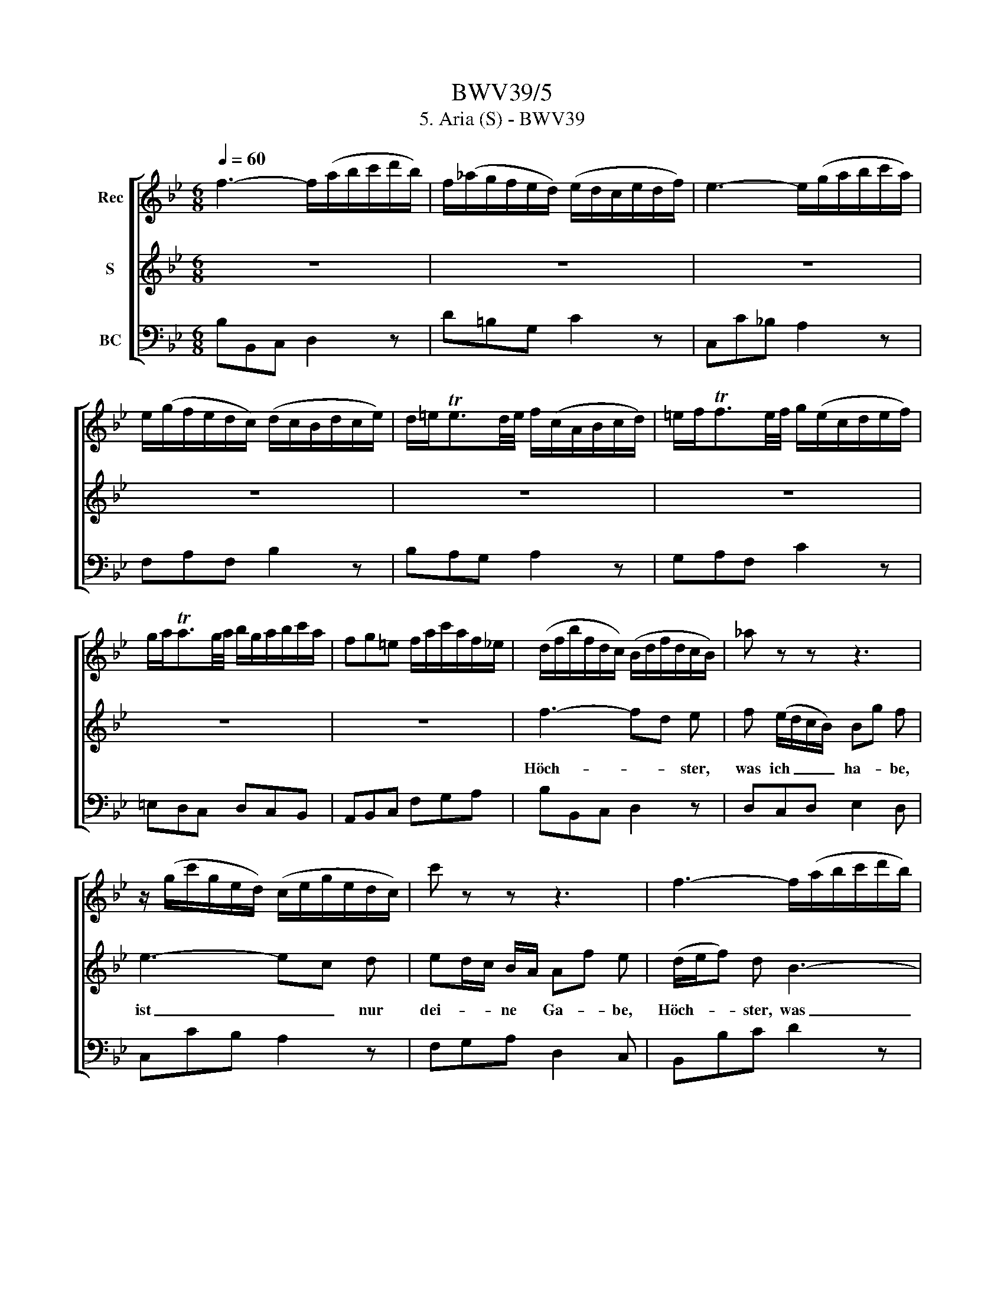 X:1
T:BWV39/5
T:5. Aria (S) - BWV39
%%score [ 1 2 3 ]
L:1/8
Q:1/4=60
M:6/8
K:Bb
V:1 treble nm="Rec"
V:2 treble nm="S"
V:3 bass nm="BC"
V:1
 f3- f/(a/b/c'/d'/b/) | f/(_a/g/f/e/d/) (e/d/c/e/d/f/) | e3- e/(g/a/b/c'/a/) | %3
 e/(g/f/e/d/c/) (d/c/B/d/c/e/) | d/=e<Ted/4e/4 f/(c/A/B/c/d/) | =e/f<Tfe/4f/4 g/(e/c/d/e/f/) | %6
 g/a<Tag/4a/4 b/g/a/b/c'/a/ | fg=e f/a/c'/a/f/_e/ | (d/f/b/f/d/c/) (B/d/f/d/c/B/) | _a z z z3 | %10
 z/ (g/c'/g/e/d/) (c/e/g/e/d/c/) | c' z z z3 | f3- f/(a/b/c'/d'/b/) | %13
 f/(_a/g/f/e/d/) (e/d/c/e/d/f/) | e3- e/(g/a/b/c'/a/) | e/(g/f/e/d/c/) (d/c/B/d/c/e/) | %16
 d/=e<Ted/4e/4 f/c/A/B/c/d/ | =e/f<Tfe/4f/4 g/e/c/d/e/f/ | g/a<Tag/4a/4 b/g/a/b/c'/a/ | %19
 fg=e (f/a/c'/a/f/e/) | (f/a/c'/a/f/_e/) d z z | z3 (d/g/b/g/d/c/) | (d/g/b/f/=e/d/) c z z | %23
 z3 z/ (c'/f'/c'/a/g/) | f z z z/ (e/f/d/B/G/) | c z z z/ G/A/c/B/d/ | c3- c/=e/f/g/a/f/ | %27
 c/(_e/d/c/B/A/) B/A/G/B/A/c/ | B3- B/d/=e/f/g/e/ | B/(d/c/B/A/G/) A/F/G/A/B/c/ | %30
 d/=e<Ted/4e/4 f/c/A/B/c/d/ | =e/f<Tfe/4f/4 g/e/c/d/e/f/ | g/a<Tag/4a/4 b/g/a/b/c'/a/ | %33
 fgT=e f/a/c'/a/f/e/ | f3- f/a/c'/a/g/f/ | e/a/c'/e/d/c/ d/f/b/f/e/d/ | c/e/a/e/c/B/ A z z | %37
 z3 z/ d/^f/a/f/d/ | c/e/a/e/c/B/ A z z | z3 z/ d/=e/^f/g/a/ | b3- b/^f/g/a/b/c'/ | %41
 d' z z z/ G/A/B/c/d/ | =e/^f<Tfe/4f/4 g/d/B/c/d/e/ | ^f/g<Tgf/4g/4 a/f/d/=e/f/g/ | %44
 a/b<Tba/4b/4 c'/a/b/c'/d'/b/ | ga^f g/b/d'/b/g/f/ | g z z _A3- | A/(_a/g/f/e/d/) c/e/g/e/c/B/ | %48
 ATa3/2g/4a/4 b/B/c/d/e/f/ | g z z z/ c'/e'/c'/a/g/ | f/a/c'/a/e/d/ c z z | B3- B/c/d/e/f/d/ | %52
 B3- B/d/e/f/g/a/ | bc'a- aed- | d/e/f/g/_a/f/ d/c/d/e/f/d/ | B/d/e/f/g/=a/ b z z | %56
 z/ d/e/f/g/a/ b/(G/_A/B/c/d/) | (e/g/c'/g/e/d/) (c/a/c'/a/f/e/) | d z z z/ A/B/c/d/e/ | %59
 f3- f/(a/b/c'/d'/b/) | f/(_a/g/f/e/d/) (e/d/c/e/d/f/) | e3- e/(g/a/b/c'/a/) | %62
 e/(g/f/e/d/c/) (d/B/c/d/e/f/) | g/a<Tag/4a/4 b/(f/d/e/f/g/) | a/b<Tba/4b/4 c'/(a/f/g/a/b/) | %65
 c'/d'<Td'c'/4d'/4 e'/c'/d'/e'/f'/d'/ | bc'a !fermata!b3 |] %67
V:2
 z6 | z6 | z6 | z6 | z6 | z6 | z6 | z6 | f3- fd e | f (e/d/c/B/) Bg f | e3- ec d | %11
w: ||||||||Höch- * * ster,|was ich _ _ _ ha- * be,|ist _ _ nur|
 ed/c/ B/A/ Af e | (d/e/f) d B3- | Bg f Te2 d | c/d/e c A/B/c/d/e- | ef e d/e/f B | dc B c f z | %17
w: dei- * * ne * Ga- * be,|Höch- * * ster, was|_ _ ich ha- be,|ist _ _ nur dei- * * * *|* * ne Ga- * * be,|Höch- * ster, was ich,|
 BA/G/ A/F/ =EGB- | Bc =e g c f- | f/ B/ TG2 F2 z | c3- (c/d/e) d | cB/A/ d BA G | B3- Bg =e | %23
w: was _ _ ich * ha- * *|* * be, ist nur dei-|* ne Ga- be,|Höch- * * * ster,|was _ _ ich ha- * be,|ist _ _ nur|
 B/c/d c AG F | B A _e- e/c/ d/g/ =e- | e/ f/ G2 F2 z | z6 | z6 | z6 | z6 | z6 | z6 | z6 | z6 | %34
w: dei- * * ne Ga- * be,|ist nur, Höch- * * ster, _ dei-|* ne Ga- be.|||||||||
 z A B ce d | e/f/g f d2 z | z e2- ed c | Bc{B} A T^F2 D | z e2- (ed) c | %39
w: Wenn vor dei- * nem|An- * * ge- sicht|ich _ _ schon|mit _ dem mei- nen|dank- * * bar|
 (BA/B/) c/A/ ^FG/F/ =E/D/ | z g f e d/c/d- | d c/B/ A/B/ G2 z | z6 | z6 | z6 | z6 | z d e (fd) c | %47
w: wollt _ _ er- * schei- * * nen, *|willt du doch kein _ _|_ Op- * fer _ nicht,|||||wenn vor dei- * nem|
 =Bc d e2 z | z f2- fe d | c/d/e c AG F | z c2- cf e | d (e/d/c/B/) gf f | z e d c B/A/ B- | %53
w: An- * ge- sicht|ich _ _ schon|mit _ _ dem mei- * nen|dank- * * bar|wollt er- * * * schei- * nen,|willt du doch kein * Op-|
 B/A/G/F/ e d A/B/ c/A/ | B/c/d/e/f z F _A- | A G z z g B | B A e- e d/B/ _a | %57
w: * * * * fer nicht, willt * du *|doch _ _ _ _ kein Op-|* fer, doch kein|Op- fer, willt _ du * doch,|
 z g c/d/ e/c/ A/F/ d- | d/c/ A>B B2 z | z6 | z6 | z6 | z6 | z6 | z6 | z6 | !fermata!z6 |] %67
w: willt du * doch _ kein _ Op-|* * fer _ nicht.|||||||||
V:3
 B,B,,C, D,2 z | D=B,G, C2 z | C,C_B, A,2 z | F,A,F, B,2 z | B,A,G, A,2 z | G,A,F, C2 z | %6
 =E,D,C, D,C,B,, | A,,B,,C, F,G,A, | B,B,,C, D,2 z | D,C,D, E,2 D, | C,CB, A,2 z | F,G,A, D,2 C, | %12
 B,,B,C D2 z | D,=B,,G,, C,C_B, | A,CA, F,2 z | F,D,F, B,,2 z | B,A,G, A,2 z | G,F,D, C,2 z | %18
 C,2 z =E,,F,,A,, | D,B,,C, F,,F,G, | (A,B,C) ^F,2 z | A,^F,D, G,2 z | G,C,=F, =E,2 z | %23
 G,=E,C, F,2 z | D,C,F, B,,B,G, | A,B,C F,F,,G,, | A,,A,G, F,2 z | =E,^F,D, G,2 z | %28
 G,,G,F, =E,2 z | C,=E,C, F,2 z | (B,A,G,) A,2 z | G,A,F, C2 z | (=E,D,C,) (D,C,B,,) | %33
 (A,,B,,C,) F,,A,,C, | F,F,,G,, A,,2 z | C,A,,F,, B,,D,B,, | E,C,A,, ^F,,2 z | G,,E,C, D,2 z | %38
 E,C,A,, ^F,,2 z | G,,C,E, D,C,D, | G,,E,D, C,B,,A,, | B,,C,D, G,,2 z | C,B,,A,, B,,2 z | %43
 A,,B,,G,, D,2 z | DCB, A,DB, | ECD G,B,,D, | G,,B,,G,, D,,F,,D,, | G,,A,,=B,, C,D,E, | %48
 F,C,E, D,2 z | E,C,E, F,2 z | A,F,C, A,,F,,A,, | B,,C,D, E,B,A, | G,G,,F,, E,,C,D, | %53
 G,,E,,F,, (^F,,F,,F,,) | G,,D,B,, F,D,B,, | E,,E,F, G,=E,C, | F,,F,C, G,F,B, | E,E,,E, A,,F,,B,, | %58
 E,F,F,, B,,D,F, | B,B,,C, D,2 z | D=B,G, C2 z | C,C_B, A,2 z | F,A,F, B,2 z | E,D,C, D,2 z | %64
 C,D,B,, A,,2 z | (A,G,F,) (G,F,E,) | D,E,F, !fermata!B,,3 |] %67

